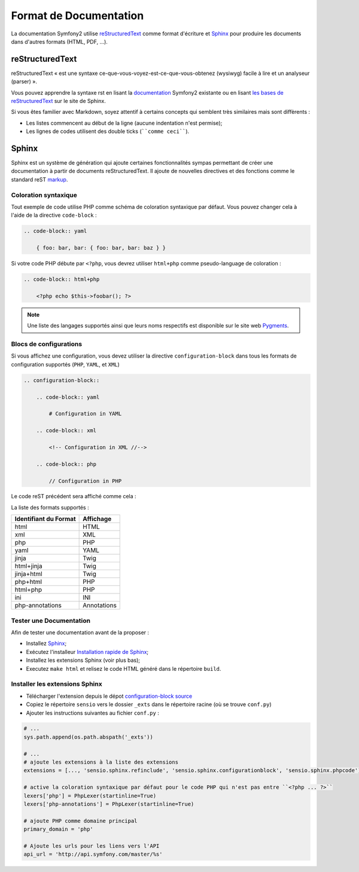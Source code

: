 Format de Documentation 
=======================

La documentation Symfony2 utilise `reStructuredText`_ comme format d'écriture  
et `Sphinx`_ pour produire les documents dans d'autres formats (HTML, PDF, ...).

reStructuredText
----------------

reStructuredText « est une syntaxe ce-que-vous-voyez-est-ce-que-vous-obtenez (wysiwyg) facile à lire 
et un analyseur (parser) ».

Vous pouvez apprendre la syntaxe rst en lisant la `documentation`_ Symfony2
existante ou en lisant `les bases de reStructuredText`_ sur le site de
Sphinx.

Si vous êtes familier avec Markdown, soyez attentif à certains concepts
qui semblent très similaires mais sont diffèrents :

* Les listes commencent au début de la ligne (aucune indentation n'est permise);

* Les lignes de codes utilisent des double ticks (````comme ceci````).

Sphinx
------

Sphinx est un système de génération qui ajoute certaines fonctionnalités
sympas permettant de créer une documentation à partir de documents 
reStructuredText. Il ajoute de nouvelles directives et des fonctions comme le
standard reST `markup`_.

Coloration syntaxique
~~~~~~~~~~~~~~~~~~~~~

Tout exemple de code utilise PHP comme schéma de coloration syntaxique par défaut. Vous
pouvez changer cela à l'aide de la directive ``code-block`` :

.. code-block:: rst

    .. code-block:: yaml

        { foo: bar, bar: { foo: bar, bar: baz } }

Si votre code PHP débute par ``<?php``, vous devrez utiliser ``html+php`` comme
pseudo-language de coloration :

.. code-block:: rst

    .. code-block:: html+php

        <?php echo $this->foobar(); ?>

.. note::

    Une liste des langages supportés ainsi que leurs noms respectifs est
    disponible sur le site web `Pygments`_.

Blocs de configurations
~~~~~~~~~~~~~~~~~~~~~~~

Si vous affichez une configuration, vous devez utiliser la directive
``configuration-block`` dans tous les formats de configuration supportés
(``PHP``, ``YAML``, et ``XML``)

.. code-block:: rst

    .. configuration-block::

        .. code-block:: yaml

            # Configuration in YAML

        .. code-block:: xml

            <!-- Configuration in XML //-->

        .. code-block:: php

            // Configuration in PHP

Le code reST précédent sera affiché comme cela :

.. configuration-block::

    .. code-block:: yaml

        # Configuration in YAML

    .. code-block:: xml

        <!-- Configuration in XML //-->

    .. code-block:: php

        // Configuration in PHP

La liste des formats supportés :

+-----------------------+-------------+
| Identifiant du Format | Affichage   |
+=======================+=============+
| html                  | HTML        |
+-----------------------+-------------+
| xml                   | XML         |
+-----------------------+-------------+
| php                   | PHP         |
+-----------------------+-------------+
| yaml                  | YAML        |
+-----------------------+-------------+
| jinja                 | Twig        |
+-----------------------+-------------+
| html+jinja            | Twig        |
+-----------------------+-------------+
| jinja+html            | Twig        |
+-----------------------+-------------+
| php+html              | PHP         |
+-----------------------+-------------+
| html+php              | PHP         |
+-----------------------+-------------+
| ini                   | INI         |
+-----------------------+-------------+
| php-annotations       | Annotations |
+-----------------------+-------------+

Tester une Documentation
~~~~~~~~~~~~~~~~~~~~~~~~

Afin de tester une documentation avant de la proposer :

* Installez `Sphinx`_;

* Exécutez l'installeur `Installation rapide de Sphinx`_;

* Installez les extensions Sphinx (voir plus bas);

* Executez ``make html`` et relisez le code HTML généré dans le répertoire
  ``build``.

Installer les extensions Sphinx
~~~~~~~~~~~~~~~~~~~~~~~~~~~~~~~

* Télécharger l'extension depuis le dépot `configuration-block source`_

* Copiez le répertoire ``sensio`` vers le dossier ``_exts`` dans le répertoire
  racine (où se trouve ``conf.py``)

* Ajouter les instructions suivantes au fichier ``conf.py`` :

.. code-block:: py
    
    # ...
    sys.path.append(os.path.abspath('_exts'))
    
    # ...
    # ajoute les extensions à la liste des extensions
    extensions = [..., 'sensio.sphinx.refinclude', 'sensio.sphinx.configurationblock', 'sensio.sphinx.phpcode']

    # active la coloration syntaxique par défaut pour le code PHP qui n'est pas entre ``<?php ... ?>``
    lexers['php'] = PhpLexer(startinline=True)
    lexers['php-annotations'] = PhpLexer(startinline=True)

    # ajoute PHP comme domaine principal
    primary_domain = 'php'
    
    # Ajoute les urls pour les liens vers l'API
    api_url = 'http://api.symfony.com/master/%s'

.. _reStructuredText:           http://docutils.sf.net/rst.html
.. _Sphinx:                     http://sphinx.pocoo.org/
.. _documentation:                  http://github.com/symfony/symfony-docs
.. _les bases de reStructuredText:    http://sphinx.pocoo.org/rest.html
.. _markup:                     http://sphinx.pocoo.org/markup/
.. _Pygments:                   http://pygments.org/languages/
.. _configuration-block source: https://github.com/fabpot/sphinx-php
.. _Installation rapide de Sphinx:         http://sphinx.pocoo.org/tutorial.html#setting-up-the-documentation-sources